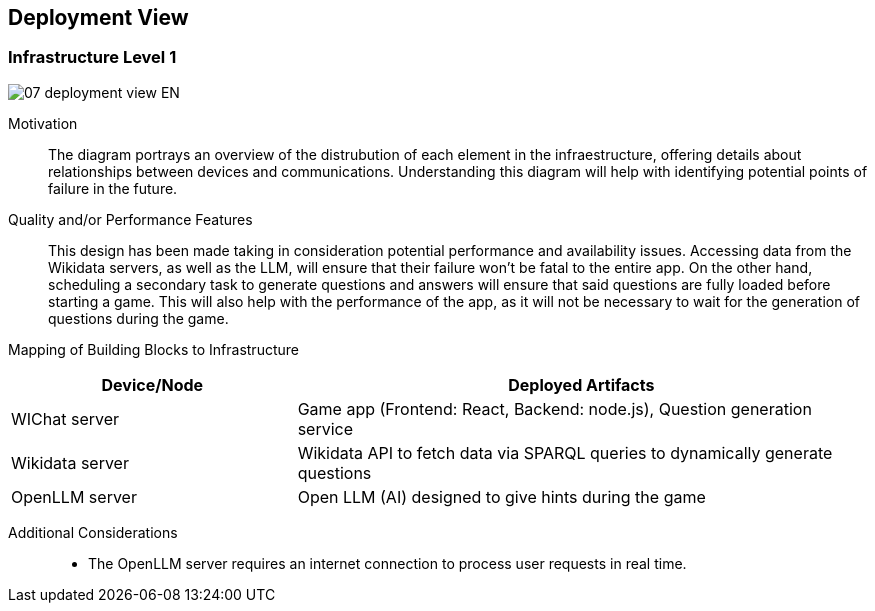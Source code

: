 ifndef::imagesdir[:imagesdir: ../images]

[[section-deployment-view]]


== Deployment View

=== Infrastructure Level 1

image::07_deployment_view-EN.svg[align="center"]

Motivation::

The diagram portrays an overview of the distrubution of each element in the infraestructure, offering details about relationships between devices and communications. Understanding this diagram will help with identifying potential points of failure in the future.

Quality and/or Performance Features::

This design has been made taking in consideration potential performance and availability issues. Accessing data from the Wikidata servers, as well as the LLM, will ensure that their failure won't be fatal to the entire app. On the other hand, scheduling a secondary task to generate questions and answers will ensure that said questions are fully loaded before starting a game. This will also help with the performance of the app, as it will not be necessary to wait for the generation of questions during the game.

Mapping of Building Blocks to Infrastructure::

[options="header",cols="1,2"]
|===
| Device/Node        | Deployed Artifacts
| WIChat server      | Game app (Frontend: React, Backend: node.js), Question generation service
| Wikidata server    | Wikidata API to fetch data via SPARQL queries to dynamically generate questions
| OpenLLM server     | Open LLM (AI) designed to give hints during the game
|===

Additional Considerations::

* The OpenLLM server requires an internet connection to process user requests in real time.
